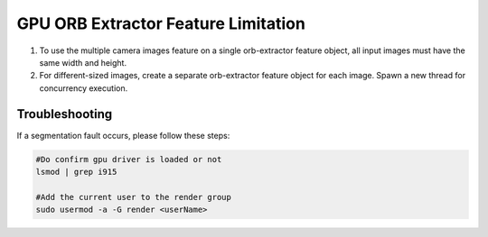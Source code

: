 .. _orb-limitation:

GPU ORB Extractor Feature Limitation
######################################

#. To use the multiple camera images feature on a single orb-extractor feature object, all input images must have the same width and height.  
#. For different-sized images, create a separate orb-extractor feature object for each image. Spawn a new thread for concurrency execution.

Troubleshooting
--------------------------------------------------------------------------------

If a segmentation fault occurs, please follow these steps:

.. code-block::

   #Do confirm gpu driver is loaded or not
   lsmod | grep i915

   #Add the current user to the render group
   sudo usermod -a -G render <userName>


